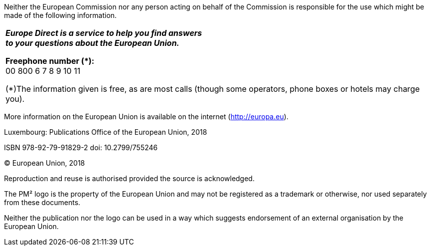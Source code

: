 
Neither the European Commission nor any person acting on behalf of the Commission is responsible for the use which might be made of the following information.


[cols="^"]
|===
|
*_Europe Direct is a service to help you find answers +
to your questions about the European Union._*

*Freephone number (pass:[*]):* +
00 800 6 7 8 9 10 11

(*)The information given is free, as are most calls (though some operators, phone boxes or hotels may
charge you).
|===



More information on the European Union is available on the internet (http://europa.eu/[http://europa.eu]).

Luxembourg: Publications Office of the European Union, 2018

ISBN 978-92-79-91829-2 doi: 10.2799/755246

© European Union, 2018

Reproduction and reuse is authorised provided the source is acknowledged.

The PM² logo is the property of the European Union and may not be registered as a trademark or otherwise, nor used separately from these documents.

Neither the publication nor the logo can be used in a way which suggests endorsement of an external organisation by the European Union.